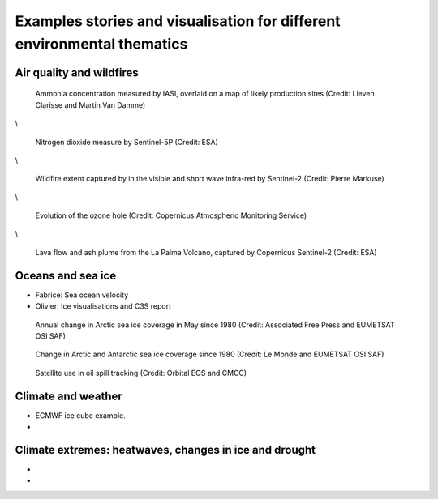.. _example-stories:

Examples stories and visualisation for different environmental thematics
========================================================================

.. _air-quality-wildfires:

Air quality and wildfires
-------------------------

.. figure:: ../../img/IASI_NH3.png
   :target: https://squares.ulb.be//NH3-IASI.html
   :width: 100%
   :alt: IASI NH3

   Ammonia concentration measured by IASI, overlaid on a map of likely production sites (Credit: Lieven Clarisse and Martin Van Damme)

\\

.. figure:: ../../img/S5P_air_quality.png
   :target: https://maps.s5p-pal.com/
   :width: 100%
   :alt: Sentinel 5P Air quality

   Nitrogen dioxide measure by Sentinel-5P (Credit: ESA)

\\

.. figure:: https://pbs.twimg.com/media/EJAg2NbXYAAb-Vc?format=jpg&name=4096x4096
   :target: https://twitter.com/Pierre_Markuse/status/1193490034302889984
   :width: 100%
   :alt: Australia wildfires

   Wildfire extent captured by in the visible and short wave infra-red by Sentinel-2 (Credit: Pierre Markuse)

\\

.. figure:: https://atmosphere.copernicus.eu/sites/default/files/inline-images/MicrosoftTeams-image%20%2814%29_0.png
   :target: https://atmosphere.copernicus.eu/three-peculiar-antarctic-ozone-hole-seasons-row-what-we-know
   :width: 100%
   :alt: CAMS ozone hole

   Evolution of the ozone hole (Credit: Copernicus Atmospheric Monitoring Service)

\\

.. figure:: https://www.esa.int/var/esa/storage/images/esa_multimedia/images/2021/10/la_palma_lava_flows_into_the_sea/23490642-1-eng-GB/La_Palma_lava_flows_into_the_sea_pillars.jpg
   :target: https://www.esa.int/ESA_Multimedia/Images/2021/10/La_Palma_lava_flows_into_the_sea
   :width: 100%
   :alt: ESA La Palma lava flow

   Lava flow and ash plume from the La Palma Volcano, captured by Copernicus Sentinel-2 (Credit: ESA)


.. _oceans-sea-ice:

Oceans and sea ice
------------------

* Fabrice: Sea ocean velocity



* Olivier: Ice visualisations and C3S report

.. raw:: html

    <embed>
      <blockquote class="twitter-tweet"><p lang="en" dir="ltr">According to <a href="https://twitter.com/hashtag/Venice?src=hash&amp;ref_src=twsrc%5Etfw">#Venice</a>&#39;s 🇮🇹 citizens, waters have cleared following the <a href="https://twitter.com/hashtag/COVID19?src=hash&amp;ref_src=twsrc%5Etfw">#COVID19</a> lock-down. But what can we see from <a href="https://twitter.com/hashtag/Sentinel2?src=hash&amp;ref_src=twsrc%5Etfw">#Sentinel2</a> 🛰️🇪🇺?<br><br>A notable difference in boat traffic between 8 February &amp; 19 March, as well as seemingly less turbid/agitated waters. What do you think?<a href="https://twitter.com/hashtag/EUSpace?src=hash&amp;ref_src=twsrc%5Etfw">#EUSpace</a> <a href="https://t.co/HnqmjOdDCN">pic.twitter.com/HnqmjOdDCN</a></p>&mdash; Copernicus EU (@CopernicusEU) <a href="https://twitter.com/CopernicusEU/status/1242393973559304193?ref_src=twsrc%5Etfw">March 24, 2020</a></blockquote> <script async src="https://platform.twitter.com/widgets.js" charset="utf-8"></script>
    </embed>

.. figure:: https://factcheck.afp.com/sites/default/files/styles/list_xl/public/medias/factchecking/g2/2022-05/eeca136988861b80b92492200de4e567.jpeg
   :target: https://factcheck.afp.com/doc.afp.com.32AB8TN
   :width: 100%
   :alt: OSI SAF Arctic ice coverage time series

   Annual change in Arctic sea ice coverage in May since 1980 (Credit: Associated Free Press and EUMETSAT OSI SAF)

.. figure:: ../../../img/Le_Monde_sea_ice.png
   :target: https://www.lemonde.fr/les-decodeurs/article/2023/04/28/neuf-indicateurs-pour-mesurer-l-urgence-climatique_6148399_4355771.html
   :width: 100%
   :alt: OSI SAF Arctic and Antarctic ice coverage time series

   Change in Arctic and Antarctic sea ice coverage since 1980 (Credit: Le Monde and EUMETSAT OSI SAF)

.. figure:: https://www.orbitaleos.com/wp-content/uploads/2021/05/Screenshot-2021-05-07-172544-1-scaled.jpg
   :target: https://www.orbitaleos.com/
   :width: 100%
   :alt: Satellite-based oil spill tracking

   Satellite use in oil spill tracking (Credit: Orbital EOS and CMCC)






.. _climate-weather:

Climate and weather
-------------------
* ECMWF ice cube example.
* 

.. _climate-extremes:

Climate extremes: heatwaves, changes in ice and drought
-------------------------------------------------------

*
*

